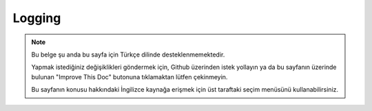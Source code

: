 Logging
#######

.. note::
    Bu belge şu anda bu sayfa için Türkçe dilinde desteklenmemektedir.

    Yapmak istediğiniz değişiklikleri göndermek için, Github üzerinden istek yollayın ya da bu sayfanın üzerinde bulunan "Improve This Doc" butonuna tıklamaktan lütfen çekinmeyin.

    Bu sayfanın konusu hakkındaki İngilizce kaynağa erişmek için üst taraftaki seçim menüsünü kullanabilirsiniz.

.. meta::
    :title lang=tr: Logging
    :description lang=tr: Log CakePHP data to the disk to help debug your application over longer periods of time.
    :keywords lang=tr: cakephp logging,log errors,debug,logging data,cakelog class,ajax logging,soap logging,debugging,logs
